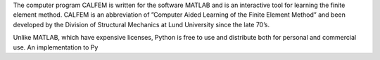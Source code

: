 
The computer program CALFEM is written for the software MATLAB and is an interactive tool for learning the finite element method. CALFEM is an abbreviation of ”Computer Aided Learning of the Finite Element Method” and been developed by the Division of Structural Mechanics at Lund University since the late 70’s.

Unlike MATLAB, which have expensive licenses, Python is free to use and distribute both for personal and commercial use. An implementation to Py